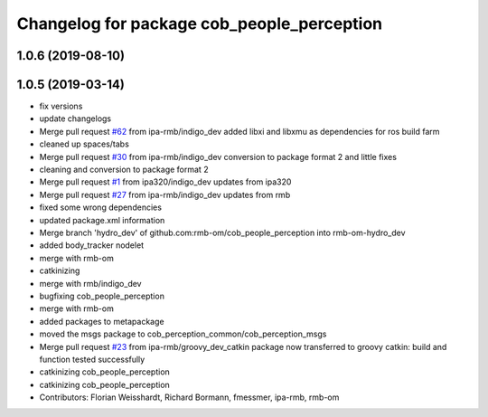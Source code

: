 ^^^^^^^^^^^^^^^^^^^^^^^^^^^^^^^^^^^^^^^^^^^
Changelog for package cob_people_perception
^^^^^^^^^^^^^^^^^^^^^^^^^^^^^^^^^^^^^^^^^^^

1.0.6 (2019-08-10)
------------------

1.0.5 (2019-03-14)
------------------
* fix versions
* update changelogs
* Merge pull request `#62 <https://github.com/ipa320/cob_people_perception/issues/62>`_ from ipa-rmb/indigo_dev
  added libxi and libxmu as dependencies for ros build farm
* cleaned up spaces/tabs
* Merge pull request `#30 <https://github.com/ipa320/cob_people_perception/issues/30>`_ from ipa-rmb/indigo_dev
  conversion to package format 2 and little fixes
* cleaning and conversion to package format 2
* Merge pull request `#1 <https://github.com/ipa320/cob_people_perception/issues/1>`_ from ipa320/indigo_dev
  updates from ipa320
* Merge pull request `#27 <https://github.com/ipa320/cob_people_perception/issues/27>`_ from ipa-rmb/indigo_dev
  updates from rmb
* fixed some wrong dependencies
* updated package.xml information
* Merge branch 'hydro_dev' of github.com:rmb-om/cob_people_perception into rmb-om-hydro_dev
* added body_tracker nodelet
* merge with rmb-om
* catkinizing
* merge with rmb/indigo_dev
* bugfixing cob_people_perception
* merge with rmb-om
* added packages to metapackage
* moved the msgs package to cob_perception_common/cob_perception_msgs
* Merge pull request `#23 <https://github.com/ipa320/cob_people_perception/issues/23>`_ from ipa-rmb/groovy_dev_catkin
  package now transferred to groovy catkin: build and function tested successfully
* catkinizing cob_people_perception
* catkinizing cob_people_perception
* Contributors: Florian Weisshardt, Richard Bormann, fmessmer, ipa-rmb, rmb-om
